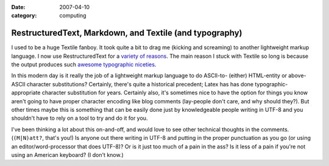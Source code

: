:date: 2007-04-10
:category: computing

========================================================
RestructuredText, Markdown, and Textile (and typography)
========================================================

I used to be a huge Textile fanboy. It took quite a bit to drag me (kicking
and screaming) to another lightweight markup language. I now use
RestructuredText for a `variety of reasons`_. The main reason I stuck with
Textile so long is because the output produces such `awesome typographic
niceties`_.

In this modern day is it really the job of a lightweight markup language to
do ASCII-to- (either) HTML-entity or above-ASCII character substitutions?
Certainly, there's quite a historical precedent; Latex has has done
typographic-appropriate character substitution for years. Certainly also,
it's sometimes nice to have the option for things you know aren't going to
have proper character encoding like blog comments (lay-people don't care, and
why should they?). But other times maybe this is something that can be easily
done just by knowledgeable people writing in UTF-8 and you shouldn't have to
rely on a tool to try and do it for you.

I've been thinking a lot about this on-and-off, and would love to see other
technical thoughts in the comments. (``(M|N)att?``, that's you!) Is anyone
out there writing in UTF-8 and putting in the proper punctuation as you go
(or using an editor/word-processor that does UTF-8)? Or is it just too much
of a pain in the ass? Is it less of a pain if you're not using an American
keyboard? (I don't know.)

.. _variety of reasons: rest-for-markdown-and-textile-users.html#closing
.. _awesome typographic niceties:
    http://rpc.textpattern.com/help/?item=intro
